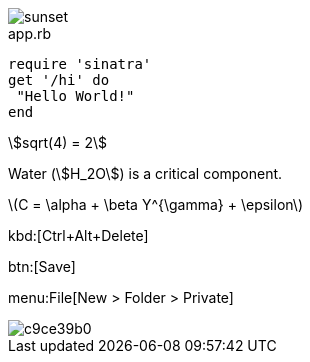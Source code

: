 
image::sunset.jpg[]

[source,ruby]
.app.rb
----
require 'sinatra'
get '/hi' do
 "Hello World!"
end
----

[stem]
++++
sqrt(4) = 2
++++


Water (stem:[H_2O]) is a critical component.


latexmath:[C = \alpha + \beta Y^{\gamma} + \epsilon]

kbd:[Ctrl+Alt+Delete]


btn:[Save]

menu:File[New > Folder > Private]

image::http://yuml.me/c9ce39b0.png[]



